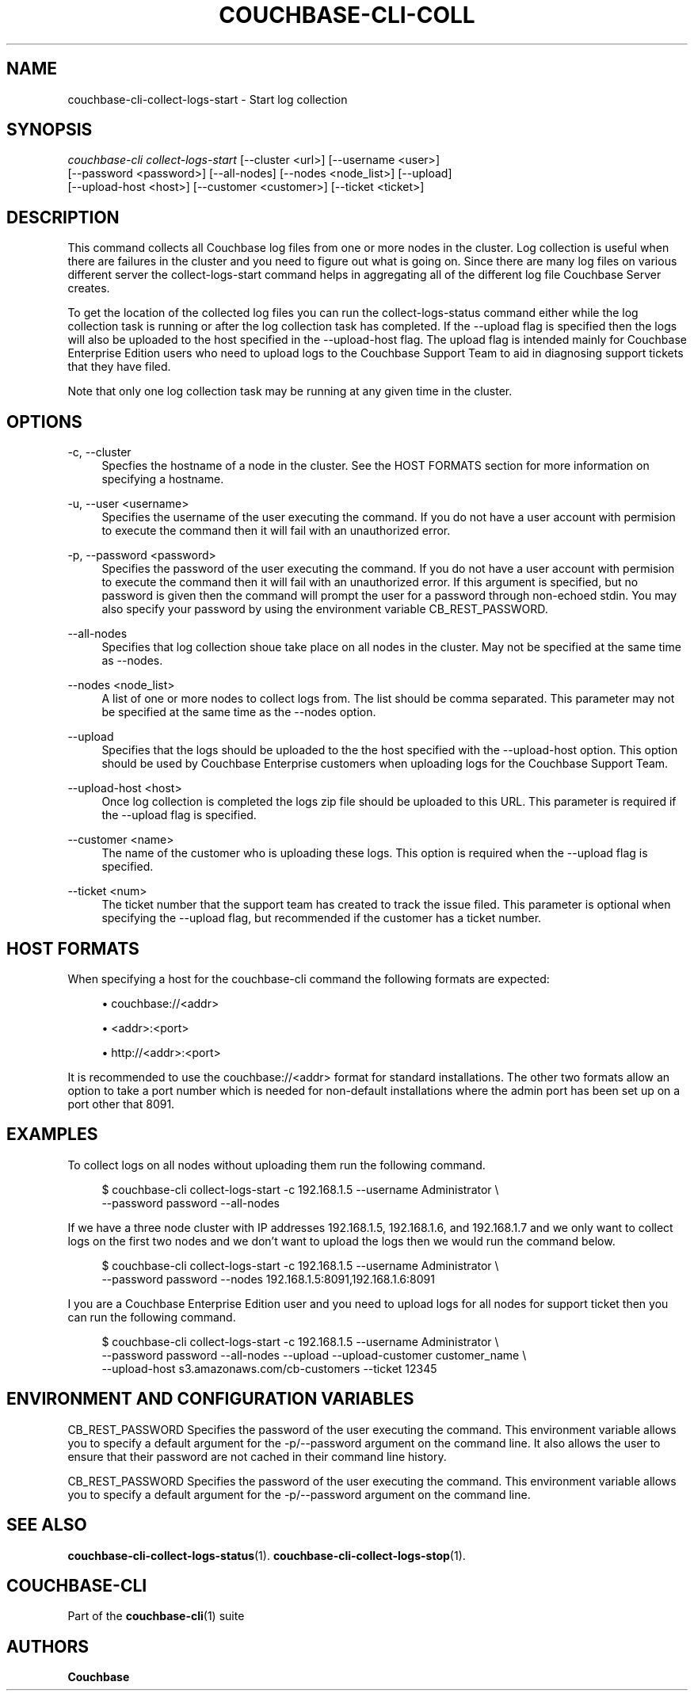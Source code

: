 '\" t
.\"     Title: couchbase-cli-collect-logs-start
.\"    Author: Couchbase
.\" Generator: DocBook XSL Stylesheets v1.78.1 <http://docbook.sf.net/>
.\"      Date: 05/10/2017
.\"    Manual: Couchbase CLI Manual
.\"    Source: Couchbase CLI 1.0.0
.\"  Language: English
.\"
.TH "COUCHBASE\-CLI\-COLL" "1" "05/10/2017" "Couchbase CLI 1\&.0\&.0" "Couchbase CLI Manual"
.\" -----------------------------------------------------------------
.\" * Define some portability stuff
.\" -----------------------------------------------------------------
.\" ~~~~~~~~~~~~~~~~~~~~~~~~~~~~~~~~~~~~~~~~~~~~~~~~~~~~~~~~~~~~~~~~~
.\" http://bugs.debian.org/507673
.\" http://lists.gnu.org/archive/html/groff/2009-02/msg00013.html
.\" ~~~~~~~~~~~~~~~~~~~~~~~~~~~~~~~~~~~~~~~~~~~~~~~~~~~~~~~~~~~~~~~~~
.ie \n(.g .ds Aq \(aq
.el       .ds Aq '
.\" -----------------------------------------------------------------
.\" * set default formatting
.\" -----------------------------------------------------------------
.\" disable hyphenation
.nh
.\" disable justification (adjust text to left margin only)
.ad l
.\" -----------------------------------------------------------------
.\" * MAIN CONTENT STARTS HERE *
.\" -----------------------------------------------------------------
.SH "NAME"
couchbase-cli-collect-logs-start \- Start log collection
.SH "SYNOPSIS"
.sp
.nf
\fIcouchbase\-cli collect\-logs\-start\fR [\-\-cluster <url>] [\-\-username <user>]
          [\-\-password <password>] [\-\-all\-nodes] [\-\-nodes <node_list>] [\-\-upload]
          [\-\-upload\-host <host>] [\-\-customer <customer>] [\-\-ticket <ticket>]
.fi
.SH "DESCRIPTION"
.sp
This command collects all Couchbase log files from one or more nodes in the cluster\&. Log collection is useful when there are failures in the cluster and you need to figure out what is going on\&. Since there are many log files on various different server the collect\-logs\-start command helps in aggregating all of the different log file Couchbase Server creates\&.
.sp
To get the location of the collected log files you can run the collect\-logs\-status command either while the log collection task is running or after the log collection task has completed\&. If the \-\-upload flag is specified then the logs will also be uploaded to the host specified in the \-\-upload\-host flag\&. The upload flag is intended mainly for Couchbase Enterprise Edition users who need to upload logs to the Couchbase Support Team to aid in diagnosing support tickets that they have filed\&.
.sp
Note that only one log collection task may be running at any given time in the cluster\&.
.SH "OPTIONS"
.PP
\-c, \-\-cluster
.RS 4
Specfies the hostname of a node in the cluster\&. See the HOST FORMATS section for more information on specifying a hostname\&.
.RE
.PP
\-u, \-\-user <username>
.RS 4
Specifies the username of the user executing the command\&. If you do not have a user account with permision to execute the command then it will fail with an unauthorized error\&.
.RE
.PP
\-p, \-\-password <password>
.RS 4
Specifies the password of the user executing the command\&. If you do not have a user account with permision to execute the command then it will fail with an unauthorized error\&. If this argument is specified, but no password is given then the command will prompt the user for a password through non\-echoed stdin\&. You may also specify your password by using the environment variable CB_REST_PASSWORD\&.
.RE
.PP
\-\-all\-nodes
.RS 4
Specifies that log collection shoue take place on all nodes in the cluster\&. May not be specified at the same time as \-\-nodes\&.
.RE
.PP
\-\-nodes <node_list>
.RS 4
A list of one or more nodes to collect logs from\&. The list should be comma separated\&. This parameter may not be specified at the same time as the \-\-nodes option\&.
.RE
.PP
\-\-upload
.RS 4
Specifies that the logs should be uploaded to the the host specified with the \-\-upload\-host option\&. This option should be used by Couchbase Enterprise customers when uploading logs for the Couchbase Support Team\&.
.RE
.PP
\-\-upload\-host <host>
.RS 4
Once log collection is completed the logs zip file should be uploaded to this URL\&. This parameter is required if the \-\-upload flag is specified\&.
.RE
.PP
\-\-customer <name>
.RS 4
The name of the customer who is uploading these logs\&. This option is required when the \-\-upload flag is specified\&.
.RE
.PP
\-\-ticket <num>
.RS 4
The ticket number that the support team has created to track the issue filed\&. This parameter is optional when specifying the \-\-upload flag, but recommended if the customer has a ticket number\&.
.RE
.SH "HOST FORMATS"
.sp
When specifying a host for the couchbase\-cli command the following formats are expected:
.sp
.RS 4
.ie n \{\
\h'-04'\(bu\h'+03'\c
.\}
.el \{\
.sp -1
.IP \(bu 2.3
.\}
couchbase://<addr>
.RE
.sp
.RS 4
.ie n \{\
\h'-04'\(bu\h'+03'\c
.\}
.el \{\
.sp -1
.IP \(bu 2.3
.\}
<addr>:<port>
.RE
.sp
.RS 4
.ie n \{\
\h'-04'\(bu\h'+03'\c
.\}
.el \{\
.sp -1
.IP \(bu 2.3
.\}
http://<addr>:<port>
.RE
.sp
It is recommended to use the couchbase://<addr> format for standard installations\&. The other two formats allow an option to take a port number which is needed for non\-default installations where the admin port has been set up on a port other that 8091\&.
.SH "EXAMPLES"
.sp
To collect logs on all nodes without uploading them run the following command\&.
.sp
.if n \{\
.RS 4
.\}
.nf
$ couchbase\-cli collect\-logs\-start \-c 192\&.168\&.1\&.5 \-\-username Administrator \e
 \-\-password password \-\-all\-nodes
.fi
.if n \{\
.RE
.\}
.sp
If we have a three node cluster with IP addresses 192\&.168\&.1\&.5, 192\&.168\&.1\&.6, and 192\&.168\&.1\&.7 and we only want to collect logs on the first two nodes and we don\(cqt want to upload the logs then we would run the command below\&.
.sp
.if n \{\
.RS 4
.\}
.nf
$ couchbase\-cli collect\-logs\-start \-c 192\&.168\&.1\&.5 \-\-username Administrator \e
 \-\-password password \-\-nodes 192\&.168\&.1\&.5:8091,192\&.168\&.1\&.6:8091
.fi
.if n \{\
.RE
.\}
.sp
I you are a Couchbase Enterprise Edition user and you need to upload logs for all nodes for support ticket then you can run the following command\&.
.sp
.if n \{\
.RS 4
.\}
.nf
$ couchbase\-cli collect\-logs\-start \-c 192\&.168\&.1\&.5 \-\-username Administrator \e
 \-\-password password \-\-all\-nodes \-\-upload \-\-upload\-customer customer_name \e
 \-\-upload\-host s3\&.amazonaws\&.com/cb\-customers \-\-ticket 12345
.fi
.if n \{\
.RE
.\}
.SH "ENVIRONMENT AND CONFIGURATION VARIABLES"
.sp
CB_REST_PASSWORD Specifies the password of the user executing the command\&. This environment variable allows you to specify a default argument for the \-p/\-\-password argument on the command line\&. It also allows the user to ensure that their password are not cached in their command line history\&.
.sp
CB_REST_PASSWORD Specifies the password of the user executing the command\&. This environment variable allows you to specify a default argument for the \-p/\-\-password argument on the command line\&.
.SH "SEE ALSO"
.sp
\fBcouchbase-cli-collect-logs-status\fR(1)\&. \fBcouchbase-cli-collect-logs-stop\fR(1)\&.
.SH "COUCHBASE-CLI"
.sp
Part of the \fBcouchbase-cli\fR(1) suite
.SH "AUTHORS"
.PP
\fBCouchbase\fR
